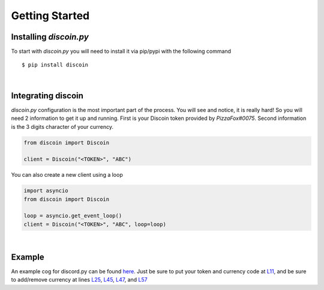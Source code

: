 Getting Started
===============

Installing *discoin.py*
-----------------------

To start with *discoin.py* you will need to install it via pip/pypi with
the following command

::

    $ pip install discoin

|

Integrating discoin
-------------------

*discoin.py* configuration is the most important part of the process.
You will see and notice, it is really hard! So you will need 2
information to get it up and running. First is your Discoin token
provided by *PizzaFox#0075*. Second information is the 3 digits
character of your currency.

.. code:: py

    from discoin import Discoin

    client = Discoin("<TOKEN>", "ABC")

You can also create a new client using a loop
                                             

.. code:: py

    import asyncio
    from discoin import Discoin

    loop = asyncio.get_event_loop()
    client = Discoin("<TOKEN>", "ABC", loop=loop)

|

Example
-------

An example cog for discord.py can be found `here <https://git.gami.app/Discoin/discoin.py/src/branch/master/examples/example_cog.py>`_. Just be sure to put your token and currency code at `L11 <https://git.gami.app/Discoin/discoin.py/src/branch/master/examples/example_cog.py#L11>`_, and be sure to add/remove currency at lines `L25 <https://git.gami.app/Discoin/discoin.py/src/branch/master/examples/example_cog.py#L25>`_, `L45 <https://git.gami.app/Discoin/discoin.py/src/branch/master/examples/example_cog.py#L45>`_, `L47 <https://git.gami.app/Discoin/discoin.py/src/branch/master/examples/example_cog.py#L47>`_, and `L57 <https://git.gami.app/Discoin/discoin.py/src/branch/master/examples/example_cog.py#L57>`_
